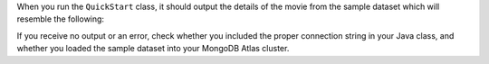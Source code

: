 When you run the ``QuickStart`` class, it should output the details of the
movie from the sample dataset which will resemble the following:

.. code-block:: json
   :copyable: false

   {
     _id: ...,
     plot: 'A young man is accidentally sent 30 years into the past...',
     genres: [ 'Adventure', 'Comedy', 'Sci-Fi' ],
     ...
     title: 'Back to the Future',
     ...
   }

If you receive no output or an error, check whether you included the proper
connection string in your Java class, and whether you loaded the sample dataset
into your MongoDB Atlas cluster.
